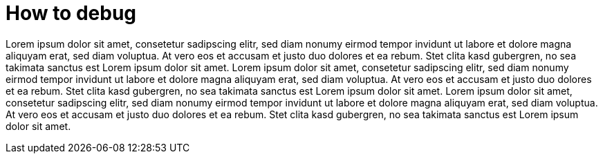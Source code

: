 = How to debug

Lorem ipsum dolor sit amet, consetetur sadipscing elitr, sed diam nonumy eirmod tempor invidunt ut labore et dolore magna aliquyam erat, sed diam voluptua.
At vero eos et accusam et justo duo dolores et ea rebum.
Stet clita kasd gubergren, no sea takimata sanctus est Lorem ipsum dolor sit amet.
Lorem ipsum dolor sit amet, consetetur sadipscing elitr, sed diam nonumy eirmod tempor invidunt ut labore et dolore magna aliquyam erat, sed diam voluptua.
At vero eos et accusam et justo duo dolores et ea rebum.
Stet clita kasd gubergren, no sea takimata sanctus est Lorem ipsum dolor sit amet.
Lorem ipsum dolor sit amet, consetetur sadipscing elitr, sed diam nonumy eirmod tempor invidunt ut labore et dolore magna aliquyam erat, sed diam voluptua.
At vero eos et accusam et justo duo dolores et ea rebum.
Stet clita kasd gubergren, no sea takimata sanctus est Lorem ipsum dolor sit amet.
